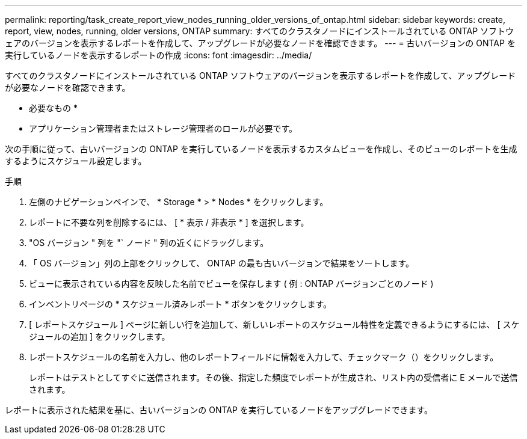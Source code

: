 ---
permalink: reporting/task_create_report_view_nodes_running_older_versions_of_ontap.html 
sidebar: sidebar 
keywords: create, report, view, nodes, running, older versions, ONTAP 
summary: すべてのクラスタノードにインストールされている ONTAP ソフトウェアのバージョンを表示するレポートを作成して、アップグレードが必要なノードを確認できます。 
---
= 古いバージョンの ONTAP を実行しているノードを表示するレポートの作成
:icons: font
:imagesdir: ../media/


[role="lead"]
すべてのクラスタノードにインストールされている ONTAP ソフトウェアのバージョンを表示するレポートを作成して、アップグレードが必要なノードを確認できます。

* 必要なもの *

* アプリケーション管理者またはストレージ管理者のロールが必要です。


次の手順に従って、古いバージョンの ONTAP を実行しているノードを表示するカスタムビューを作成し、そのビューのレポートを生成するようにスケジュール設定します。

.手順
. 左側のナビゲーションペインで、 * Storage * > * Nodes * をクリックします。
. レポートに不要な列を削除するには、 [ * 表示 / 非表示 * ] を選択します。
. "OS バージョン " 列を "` ノード " 列の近くにドラッグします。
. 「 OS バージョン」列の上部をクリックして、 ONTAP の最も古いバージョンで結果をソートします。
. ビューに表示されている内容を反映した名前でビューを保存します ( 例 : ONTAP バージョンごとのノード )
. インベントリページの * スケジュール済みレポート * ボタンをクリックします。
. [ レポートスケジュール ] ページに新しい行を追加して、新しいレポートのスケジュール特性を定義できるようにするには、 [ スケジュールの追加 ] をクリックします。
. レポートスケジュールの名前を入力し、他のレポートフィールドに情報を入力して、チェックマーク（image:../media/blue_check.gif[""]）をクリックします。
+
レポートはテストとしてすぐに送信されます。その後、指定した頻度でレポートが生成され、リスト内の受信者に E メールで送信されます。



レポートに表示された結果を基に、古いバージョンの ONTAP を実行しているノードをアップグレードできます。
